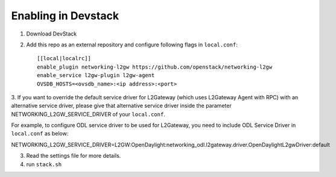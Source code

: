 ======================
 Enabling in Devstack
======================

1. Download DevStack

2. Add this repo as an external repository and configure following flags in ``local.conf``::

     [[local|localrc]]
     enable_plugin networking-l2gw https://github.com/openstack/networking-l2gw
     enable_service l2gw-plugin l2gw-agent
     OVSDB_HOSTS=<ovsdb_name>:<ip address>:<port>

3. If you want to override the default service driver for L2Gateway (which uses
L2Gateway Agent with RPC) with an alternative service driver, please give that
alternative service driver inside the parameter NETWORKING_L2GW_SERVICE_DRIVER
of your ``local.conf``.

For example, to configure ODL service driver to be used for L2Gateway,
you need to include ODL Service Driver in ``local.conf`` as below:

NETWORKING_L2GW_SERVICE_DRIVER=L2GW:OpenDaylight:networking_odl.l2gateway.driver.OpenDaylightL2gwDriver:default

3. Read the settings file for more details.

4. run ``stack.sh``
